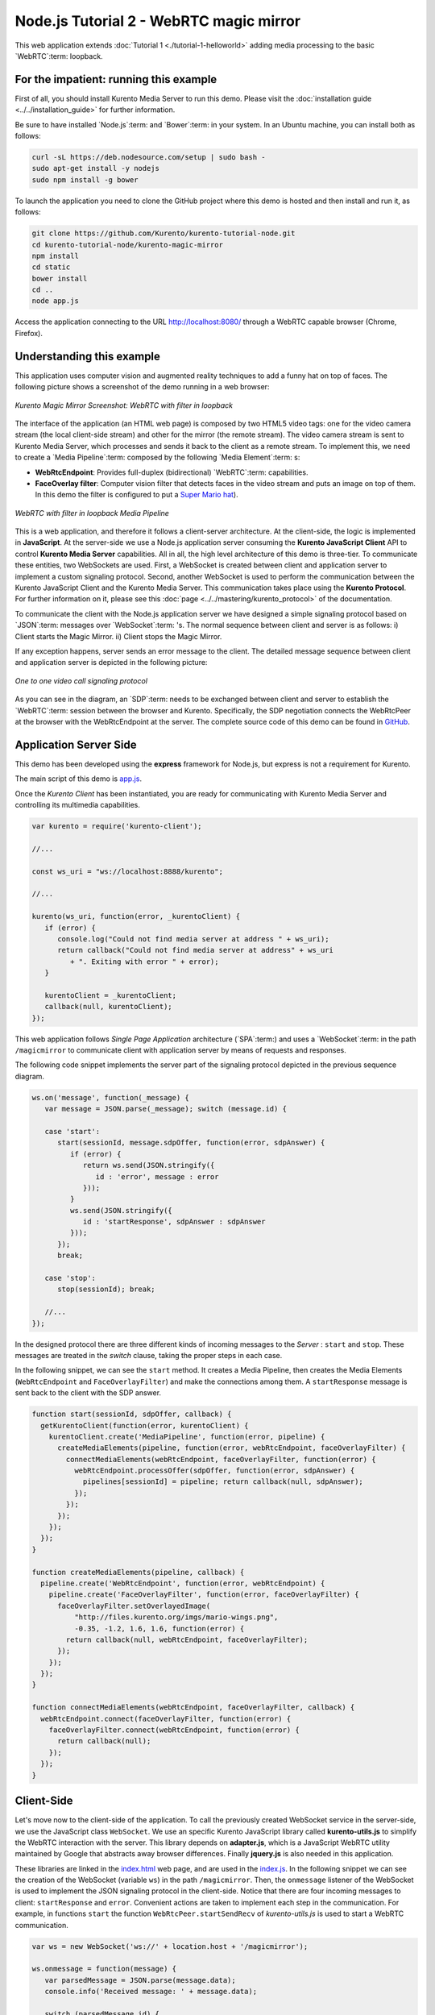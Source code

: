 %%%%%%%%%%%%%%%%%%%%%%%%%%%%%%%%%%%%%%%%
Node.js Tutorial 2 - WebRTC magic mirror
%%%%%%%%%%%%%%%%%%%%%%%%%%%%%%%%%%%%%%%%

This web application extends :doc:`Tutorial 1 <./tutorial-1-helloworld>` adding
media processing to the basic `WebRTC`:term: loopback.

For the impatient: running this example
=======================================

First of all, you should install Kurento Media Server to run this demo. Please
visit the :doc:`installation guide <../../installation_guide>` for further
information.

Be sure to have installed `Node.js`:term: and `Bower`:term: in your system. In
an Ubuntu machine, you can install both as follows:

.. sourcecode:: sh

   curl -sL https://deb.nodesource.com/setup | sudo bash -
   sudo apt-get install -y nodejs
   sudo npm install -g bower

To launch the application you need to clone the GitHub project where this demo
is hosted and then install and run it, as follows:

.. sourcecode:: sh

    git clone https://github.com/Kurento/kurento-tutorial-node.git
    cd kurento-tutorial-node/kurento-magic-mirror
    npm install
    cd static
    bower install
    cd ..
    node app.js

Access the application connecting to the URL http://localhost:8080/ through a
WebRTC capable browser (Chrome, Firefox).

Understanding this example
==========================

This application uses computer vision and augmented reality techniques to add a
funny hat on top of faces. The following picture shows a screenshot of the demo
running in a web browser:

.. figure:: ../../images/kurento-java-tutorial-2-magicmirror-screenshot.png 
   :align:   center
   :alt:     Kurento Magic Mirror Screenshot: WebRTC with filter in loopback

   *Kurento Magic Mirror Screenshot: WebRTC with filter in loopback*

The interface of the application (an HTML web page) is composed by two HTML5
video tags: one for the video camera stream (the local client-side stream) and
other for the mirror (the remote stream). The video camera stream is sent to
Kurento Media Server, which processes and sends it back to the client as a
remote stream. To implement this, we need to create a `Media Pipeline`:term:
composed by the following `Media Element`:term: s:

- **WebRtcEndpoint**: Provides full-duplex (bidirectional) `WebRTC`:term:
  capabilities.

- **FaceOverlay filter**: Computer vision filter that detects faces in the
  video stream and puts an image on top of them. In this demo the filter is
  configured to put a
  `Super Mario hat <http://files.kurento.org/imgs/mario-wings.png>`_).

.. figure:: ../../images/kurento-java-tutorial-2-magicmirror-pipeline.png
   :align:   center
   :alt:     WebRTC with filter in loopback Media Pipeline

   *WebRTC with filter in loopback Media Pipeline*

This is a web application, and therefore it follows a client-server
architecture. At the client-side, the logic is implemented in **JavaScript**.
At the server-side we use a Node.js application server consuming the
**Kurento JavaScript Client** API to control **Kurento Media Server**
capabilities. All in all, the high level architecture of this demo is
three-tier. To communicate these entities, two WebSockets are used. First, a
WebSocket is created between client and application server to implement a
custom signaling protocol. Second, another WebSocket is used to perform the
communication between the Kurento JavaScript Client and the Kurento Media
Server. This communication takes place using the **Kurento Protocol**. For
further information on it, please see this
:doc:`page <../../mastering/kurento_protocol>` of the documentation.

To communicate the client with the Node.js application server we have designed a
simple signaling protocol based on `JSON`:term: messages over `WebSocket`:term:
's. The normal sequence between client and server is as follows: i) Client
starts the Magic Mirror. ii) Client stops the Magic Mirror.

If any exception happens, server sends an error message to the client. The
detailed message sequence between client and application server is depicted in
the following picture:

.. figure:: ../../images/kurento-java-tutorial-2-magicmirror-signaling.png
   :align:   center
   :alt:     One to one video call signaling protocol

   *One to one video call signaling protocol*

As you can see in the diagram, an `SDP`:term: needs to be exchanged between
client and server to establish the `WebRTC`:term: session between the browser
and Kurento. Specifically, the SDP negotiation connects the WebRtcPeer at the
browser with the WebRtcEndpoint at the server. The complete source code of this
demo can be found in
`GitHub <https://github.com/Kurento/kurento-tutorial-node/tree/master/kurento-magic-mirror>`_.

Application Server Side
=======================

This demo has been developed using the **express** framework for Node.js, but
express is not a requirement for Kurento.

The main script of this demo is
`app.js <https://github.com/Kurento/kurento-tutorial-node/blob/master/kurento-magic-mirror/app.js>`_.

Once the *Kurento Client* has been instantiated, you are ready for communicating
with Kurento Media Server and controlling its multimedia capabilities.

.. sourcecode:: js

   var kurento = require('kurento-client');

   //...

   const ws_uri = "ws://localhost:8888/kurento";

   //...

   kurento(ws_uri, function(error, _kurentoClient) {
      if (error) {
         console.log("Could not find media server at address " + ws_uri);
         return callback("Could not find media server at address" + ws_uri
            + ". Exiting with error " + error);
      }

      kurentoClient = _kurentoClient;
      callback(null, kurentoClient);
   });


This web application follows *Single Page Application* architecture
(`SPA`:term:) and uses a `WebSocket`:term: in the path ``/magicmirror`` to
communicate client with application server by means of requests and responses.

The following code snippet implements the server part of the signaling protocol
depicted in the previous sequence diagram.

.. sourcecode:: js

   ws.on('message', function(_message) {
      var message = JSON.parse(_message); switch (message.id) {

      case 'start':
         start(sessionId, message.sdpOffer, function(error, sdpAnswer) {
            if (error) {
               return ws.send(JSON.stringify({
                  id : 'error', message : error
               }));
            }
            ws.send(JSON.stringify({
               id : 'startResponse', sdpAnswer : sdpAnswer
            }));
         });
         break;

      case 'stop':
         stop(sessionId); break;

      //...
   });

In the designed protocol there are three different kinds of incoming messages to
the *Server* : ``start`` and ``stop``. These messages are treated in the
*switch* clause, taking the proper steps in each case.

In the following snippet, we can see the ``start`` method. It creates a Media
Pipeline, then creates the Media Elements (``WebRtcEndpoint`` and
``FaceOverlayFilter``) and make the connections among them. A ``startResponse``
message is sent back to the client with the SDP answer.

.. sourcecode:: js

   function start(sessionId, sdpOffer, callback) {
     getKurentoClient(function(error, kurentoClient) {
       kurentoClient.create('MediaPipeline', function(error, pipeline) {
         createMediaElements(pipeline, function(error, webRtcEndpoint, faceOverlayFilter) {
           connectMediaElements(webRtcEndpoint, faceOverlayFilter, function(error) {
             webRtcEndpoint.processOffer(sdpOffer, function(error, sdpAnswer) {
               pipelines[sessionId] = pipeline; return callback(null, sdpAnswer);
             });
           });
         });
       });
     });
   }

   function createMediaElements(pipeline, callback) {
     pipeline.create('WebRtcEndpoint', function(error, webRtcEndpoint) {
       pipeline.create('FaceOverlayFilter', function(error, faceOverlayFilter) {
         faceOverlayFilter.setOverlayedImage(
             "http://files.kurento.org/imgs/mario-wings.png",
             -0.35, -1.2, 1.6, 1.6, function(error) {
           return callback(null, webRtcEndpoint, faceOverlayFilter);
         });
       });
     });
   }

   function connectMediaElements(webRtcEndpoint, faceOverlayFilter, callback) {
     webRtcEndpoint.connect(faceOverlayFilter, function(error) {
       faceOverlayFilter.connect(webRtcEndpoint, function(error) {
         return callback(null);
       });
     });
   }

Client-Side
===========

Let's move now to the client-side of the application. To call the previously
created WebSocket service in the server-side, we use the JavaScript class
``WebSocket``. We use an specific Kurento JavaScript library called
**kurento-utils.js** to simplify the WebRTC interaction with the server. This
library depends on **adapter.js**, which is a JavaScript WebRTC utility
maintained by Google that abstracts away browser differences. Finally
**jquery.js** is also needed in this application.

These libraries are linked in the
`index.html <https://github.com/Kurento/kurento-tutorial-node/blob/master/kurento-magic-mirror/static/index.html>`_
web page, and are used in the
`index.js <https://github.com/Kurento/kurento-tutorial-node/blob/master/kurento-magic-mirror/static/js/index.js>`_.
In the following snippet we can see the creation of the WebSocket (variable
``ws``) in the path ``/magicmirror``. Then, the ``onmessage`` listener of the
WebSocket is used to implement the JSON signaling protocol in the client-side.
Notice that there are four incoming messages to client: ``startResponse`` and
``error``. Convenient actions are taken to implement each step in the
communication. For example, in functions ``start`` the function
``WebRtcPeer.startSendRecv`` of *kurento-utils.js* is used to start a WebRTC
communication.

.. sourcecode:: javascript

   var ws = new WebSocket('ws://' + location.host + '/magicmirror');
   
   ws.onmessage = function(message) {
      var parsedMessage = JSON.parse(message.data);
      console.info('Received message: ' + message.data);
   
      switch (parsedMessage.id) {
      case 'startResponse':
         startResponse(parsedMessage);
         break;
      case 'error':
         if (state == I_AM_STARTING) {
            setState(I_CAN_START);
         }
         console.error("Error message from server: " + parsedMessage.message);
         break;
      default:
         if (state == I_AM_STARTING) {
            setState(I_CAN_START);
         }
         console.error('Unrecognized message', parsedMessage);
      }
   }

   function start() {
      console.log("Starting video call ...")
      // Disable start button
      setState(I_AM_STARTING);
      showSpinner(videoInput, videoOutput);
   
      console.log("Creating WebRtcPeer and generating local sdp offer ...");
      webRtcPeer = 
         kurentoUtils.WebRtcPeer.startSendRecv(videoInput, videoOutput, onOffer, onError);
   }

   function onOffer(offerSdp) {
      console.info('Invoking SDP offer callback function ' + location.host);
      var message = {
         id : 'start',
         sdpOffer : offerSdp
      }
      sendMessage(message);
   }

   function onError(error) {
      console.error(error);
   }

Dependencies
============

Dependencies of this demo are managed using npm. Our main dependency is the
Kurento Client JavaScript (*kurento-client*). The relevant part of the
`package.json <https://github.com/Kurento/kurento-tutorial-node/blob/master/kurento-magic-mirror/package.json>`_
file for managing this dependency is:

.. sourcecode:: js

   "dependencies": {
     ...
     "kurento-client" : "^5.0.0"
   }

At the client side, dependencies are managed using Bower. Take a look to the
`bower.json <https://github.com/Kurento/kurento-tutorial-node/blob/master/kurento-magic-mirror/static/bower.json>`_
file and pay attention to the following section:

.. sourcecode:: js

   "dependencies": {
     "kurento-utils" : "^5.0.0"
   }

Kurento framework uses `Semantic Versioning`:term: for releases. Notice that
range ``^5.0.0`` downloads the latest version of Kurento artefacts from Bower
in version 5 (i.e. 5.x.x). Major versions are released when incompatible
changes are made.

.. note::

   We are in active development. You can find the latest version of
   Kurento JavaScript Client at `NPM <http://npmsearch.com/?q=kurento-client>`_
   and `Bower <http://bower.io/search/?q=kurento-client>`_.
